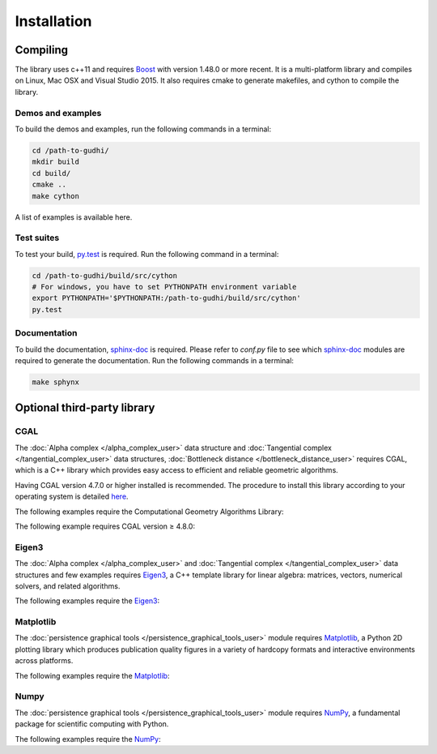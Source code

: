 Installation
############

Compiling
*********

The library uses c++11 and requires `Boost <http://www.boost.org/>`_ with version
1.48.0 or more recent. It is a multi-platform library and compiles on Linux,
Mac OSX and Visual Studio 2015.
It also requires cmake to generate makefiles, and cython to compile the
library.

Demos and examples
==================

To build the demos and examples, run the following commands in a terminal:

.. code-block:: bash

    cd /path-to-gudhi/
    mkdir build
    cd build/
    cmake ..
    make cython

A list of examples is available here.

Test suites
===========

To test your build, `py.test <http://doc.pytest.org>`_ is required. Run the
following command in a terminal:

.. code-block:: bash

    cd /path-to-gudhi/build/src/cython
    # For windows, you have to set PYTHONPATH environment variable
    export PYTHONPATH='$PYTHONPATH:/path-to-gudhi/build/src/cython'
    py.test

Documentation
=============

To build the documentation, `sphinx-doc <http://http://www.sphinx-doc.org>`_ is
required. Please refer to *conf.py* file to see which
`sphinx-doc <http://http://www.sphinx-doc.org>`_ modules are required to
generate the documentation. Run the following commands in a terminal:

.. code-block:: bash

    make sphynx

Optional third-party library
****************************

CGAL
====

The :doc:`Alpha complex </alpha_complex_user>` data structure and
:doc:`Tangential complex </tangential_complex_user>` data structures,
:doc:`Bottleneck distance </bottleneck_distance_user>` requires CGAL, which is a
C++ library which provides easy access to efficient and reliable geometric
algorithms.

Having CGAL version 4.7.0 or higher installed is recommended. The procedure to
install this library according to your operating system is detailed
`here <http://doc.cgal.org/latest/Manual/installation.html>`_.

The following examples require the Computational Geometry Algorithms Library:

.. only:: builder_html

    * :download:`alpha_complex_diagram_persistence_from_off_file_example.py <../example/alpha_complex_diagram_persistence_from_off_file_example.py>`
    * :download:`alpha_complex_from_points_example.py <../example/alpha_complex_from_points_example.py>`

The following example requires CGAL version ≥ 4.8.0:

.. only:: builder_html

    * :download:`bottleneck_basic_example.py <../example/bottleneck_basic_example.py>`
    * :download:`tangential_complex_plain_homology_from_off_file_example.py <../example/tangential_complex_plain_homology_from_off_file_example.py>`

Eigen3
======

The :doc:`Alpha complex </alpha_complex_user>` and
:doc:`Tangential complex </tangential_complex_user>` data structures and few
examples requires `Eigen3 <http://eigen.tuxfamily.org/>`_, a C++ template
library for linear algebra: matrices, vectors, numerical solvers, and related
algorithms.

The following examples require the `Eigen3 <http://eigen.tuxfamily.org/>`_:

.. only:: builder_html

    * :download:`alpha_complex_diagram_persistence_from_off_file_example.py <../example/alpha_complex_diagram_persistence_from_off_file_example.py>`
    * :download:`alpha_complex_from_points_example.py <../example/alpha_complex_from_points_example.py>`
    * :download:`tangential_complex_plain_homology_from_off_file_example.py <../example/tangential_complex_plain_homology_from_off_file_example.py>`

Matplotlib
==========

The :doc:`persistence graphical tools </persistence_graphical_tools_user>`
module requires `Matplotlib <http://matplotlib.org>`_, a Python 2D plotting
library which produces publication quality figures in a variety of hardcopy
formats and interactive environments across platforms.

The following examples require the `Matplotlib <http://matplotlib.org>`_:

.. only:: builder_html

    * :download:`alpha_complex_diagram_persistence_from_off_file_example.py <../example/alpha_complex_diagram_persistence_from_off_file_example.py>`
    * :download:`gudhi_graphical_tools_example.py <../example/gudhi_graphical_tools_example.py>`
    * :download:`periodic_cubical_complex_barcode_persistence_from_perseus_file_example.py <../example/periodic_cubical_complex_barcode_persistence_from_perseus_file_example.py>`
    * :download:`rips_complex_diagram_persistence_with_pandas_interface_example.py <../example/rips_complex_diagram_persistence_with_pandas_interface_example.py>`
    * :download:`rips_persistence_diagram.py <../example/rips_persistence_diagram.py>`
    * :download:`tangential_complex_plain_homology_from_off_file_example.py <../example/tangential_complex_plain_homology_from_off_file_example.py>`

Numpy
=====

The :doc:`persistence graphical tools </persistence_graphical_tools_user>`
module requires `NumPy <http://numpy.org>`_, a fundamental package for
scientific computing with Python.

The following examples require the `NumPy <http://numpy.org>`_:

.. only:: builder_html

    * :download:`alpha_complex_diagram_persistence_from_off_file_example.py <../example/alpha_complex_diagram_persistence_from_off_file_example.py>`
    * :download:`gudhi_graphical_tools_example.py <../example/gudhi_graphical_tools_example.py>`
    * :download:`periodic_cubical_complex_barcode_persistence_from_perseus_file_example.py <../example/periodic_cubical_complex_barcode_persistence_from_perseus_file_example.py>`
    * :download:`rips_complex_diagram_persistence_with_pandas_interface_example.py <../example/rips_complex_diagram_persistence_with_pandas_interface_example.py>`
    * :download:`rips_persistence_diagram.py <../example/rips_persistence_diagram.py>`
    * :download:`tangential_complex_plain_homology_from_off_file_example.py <../example/tangential_complex_plain_homology_from_off_file_example.py>`
